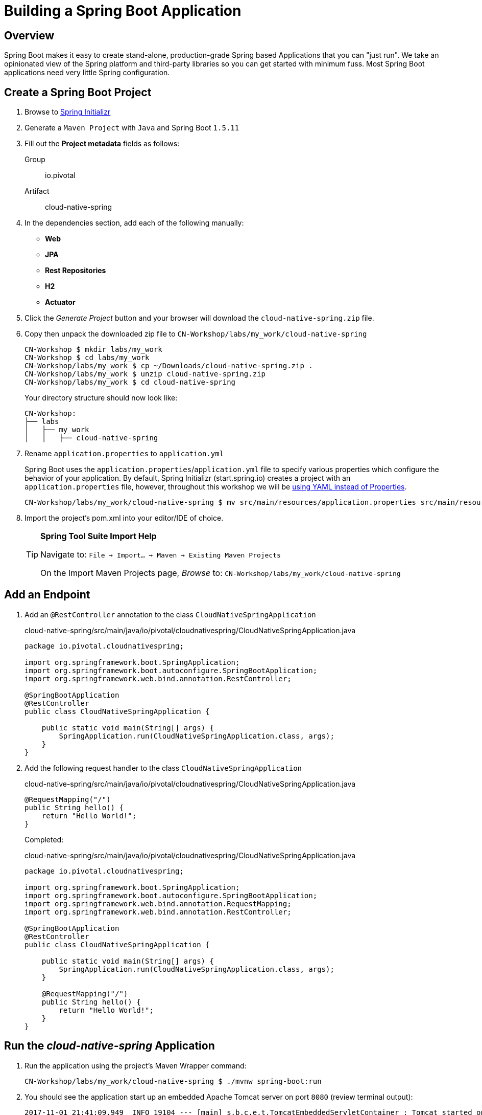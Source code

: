 ifdef::env-github[]
:tip-caption: :bulb:
:note-caption: :information_source:
:important-caption: :heavy_exclamation_mark:
:caution-caption: :fire:
:warning-caption: :warning:
endif::[]
:spring-boot-version: 1.5.11

= Building a Spring Boot Application

== Overview

[.lead]
Spring Boot makes it easy to create stand-alone, production-grade Spring based Applications that you can "just run". We take an opinionated view of the Spring platform and third-party libraries so you can get started with minimum fuss. Most Spring Boot applications need very little Spring configuration.

== Create a Spring Boot Project

. Browse to https://start.spring.io[Spring Initializr]

. Generate a `Maven Project` with `Java` and Spring Boot `{spring-boot-version}`

. Fill out the *Project metadata* fields as follows:

Group:: io.pivotal
Artifact:: cloud-native-spring

. In the dependencies section, add each of the following manually:

- *Web*
- *JPA*
- *Rest Repositories*
- *H2*
- *Actuator*

. Click the _Generate Project_ button and your browser will download the `cloud-native-spring.zip` file.

. Copy then unpack the downloaded zip file to `CN-Workshop/labs/my_work/cloud-native-spring`
+
[source,bash]
----
CN-Workshop $ mkdir labs/my_work
CN-Workshop $ cd labs/my_work
CN-Workshop/labs/my_work $ cp ~/Downloads/cloud-native-spring.zip .
CN-Workshop/labs/my_work $ unzip cloud-native-spring.zip
CN-Workshop/labs/my_work $ cd cloud-native-spring
----
+
Your directory structure should now look like:
+
[source,bash]
----
CN-Workshop:
├── labs
│   ├── my_work
│   │   ├── cloud-native-spring
----

. Rename `application.properties` to `application.yml`
+
Spring Boot uses the `application.properties`/`application.yml` file to specify various properties which configure the behavior of your application.  By default, Spring Initializr (start.spring.io) creates a project with an `application.properties` file, however, throughout this workshop we will be https://docs.spring.io/spring-boot/docs/current/reference/html/boot-features-external-config.html#boot-features-external-config-yaml[using YAML instead of Properties].
+
[source,bash]
----
CN-Workshop/labs/my_work/cloud-native-spring $ mv src/main/resources/application.properties src/main/resources/application.yml
----


. Import the project’s pom.xml into your editor/IDE of choice.
+
[TIP]
====
*Spring Tool Suite Import Help*

Navigate to: `File -> Import… -> Maven -> Existing Maven Projects`

On the Import Maven Projects page, _Browse_ to: `CN-Workshop/labs/my_work/cloud-native-spring`
====

== Add an Endpoint

. Add an `@RestController` annotation to the class `CloudNativeSpringApplication`
+
.cloud-native-spring/src/main/java/io/pivotal/cloudnativespring/CloudNativeSpringApplication.java
[source,java,numbered]
----
package io.pivotal.cloudnativespring;

import org.springframework.boot.SpringApplication;
import org.springframework.boot.autoconfigure.SpringBootApplication;
import org.springframework.web.bind.annotation.RestController;

@SpringBootApplication
@RestController
public class CloudNativeSpringApplication {

    public static void main(String[] args) {
        SpringApplication.run(CloudNativeSpringApplication.class, args);
    }
}
----

. Add the following request handler to the class `CloudNativeSpringApplication`
+
.cloud-native-spring/src/main/java/io/pivotal/cloudnativespring/CloudNativeSpringApplication.java
[source,java,numbered]
----
@RequestMapping("/")
public String hello() {
    return "Hello World!";
}
----
+
Completed:
+
.cloud-native-spring/src/main/java/io/pivotal/cloudnativespring/CloudNativeSpringApplication.java
[source,java,numbered]
----
package io.pivotal.cloudnativespring;

import org.springframework.boot.SpringApplication;
import org.springframework.boot.autoconfigure.SpringBootApplication;
import org.springframework.web.bind.annotation.RequestMapping;
import org.springframework.web.bind.annotation.RestController;

@SpringBootApplication
@RestController
public class CloudNativeSpringApplication {

    public static void main(String[] args) {
        SpringApplication.run(CloudNativeSpringApplication.class, args);
    }

    @RequestMapping("/")
    public String hello() {
        return "Hello World!";
    }
}
----

== Run the _cloud-native-spring_ Application

. Run the application using the project's Maven Wrapper command:
+
[source,bash]
----
CN-Workshop/labs/my_work/cloud-native-spring $ ./mvnw spring-boot:run
----

. You should see the application start up an embedded Apache Tomcat server on port `8080` (review terminal output):
+
[source,log]
----
2017-11-01 21:41:09.949  INFO 19104 --- [main] s.b.c.e.t.TomcatEmbeddedServletContainer : Tomcat started on port(s): 8080 (http)
2017-11-01 21:41:09.957  INFO 19104 --- [main] i.p.c.CloudNativeSpringApplication       : Started CloudNativeSpringApplication in 5.694 seconds (JVM running for 9.866)
----

. View your web application by browsing to http://localhost:8080
+
[NOTE]
====
Already have something running on port `8080`? You can tell Spring Boot to use a different port by specifying the Java System property `-Dserver.port=9999`

[source,bash]
----
./mvnw spring-boot:run -Dserver.port=9999
----
====

. After validating the app is running properly, stop the _cloud-native-spring_ application by pressing `CTRL + C` in the terminal window.

== Deploy _cloud-native-spring_ to Pivotal Cloud Foundry

. Build the application using the project's Maven Wrapper command
+
[source,bash]
----
CN-Workshop/labs/my_work/cloud-native-spring $ ./mvnw package -DskipTests
----

. Create a Cloud Foundry application manifest.
+
Defining a `manifest.yml` is a very useful way of specifying sensible defaults for your application when deploying to Cloud Foundry.
+
[source,bash]
----
CN-Workshop/labs/my_work/cloud-native-spring $ touch manifest.yml
----
+
Add application metadata, using a text editor (of choice)
+
[source,yaml]
----
---
applications:
- name: cloud-native-spring-{your_initials}
  random-route: true
  memory: 768M
  path: target/cloud-native-spring-0.0.1-SNAPSHOT.jar
  env:
    JAVA_OPTS: -Djava.security.egd=file:///dev/urandom
----

. Push application into Cloud Foundry
+
[source,log]
----
CN-Workshop/labs/my_work/cloud-native-spring $ cf push
Using manifest file /Users/someuser/git/CN-Workshop/labs/my_work/cloud-native-spring/manifest.yml
...
Showing health and status for app cloud-native-spring in org user-org / space user-space as user@example.com...
OK

requested state: started
instances: 1/1
usage: 768M x 1 instances
urls: cloud-native-spring-liqxfuds.cfapps.io
last uploaded: Thu Nov 2 03:33:23 UTC 2017
stack: cflinuxfs2
buildpack: java_buildpack

     state     since                    cpu    memory          disk           details
#0   running   2017-11-01 10:34:24 PM   0.0%   92.8M of 768M   152.6M of 1G
----

. Find the URL created for your app in the health status report (e.g., cloud-native-spring-<random>.cfapps.io) and browse to your app.

*Congratulations!* You’ve just completed your first Spring Boot application.
